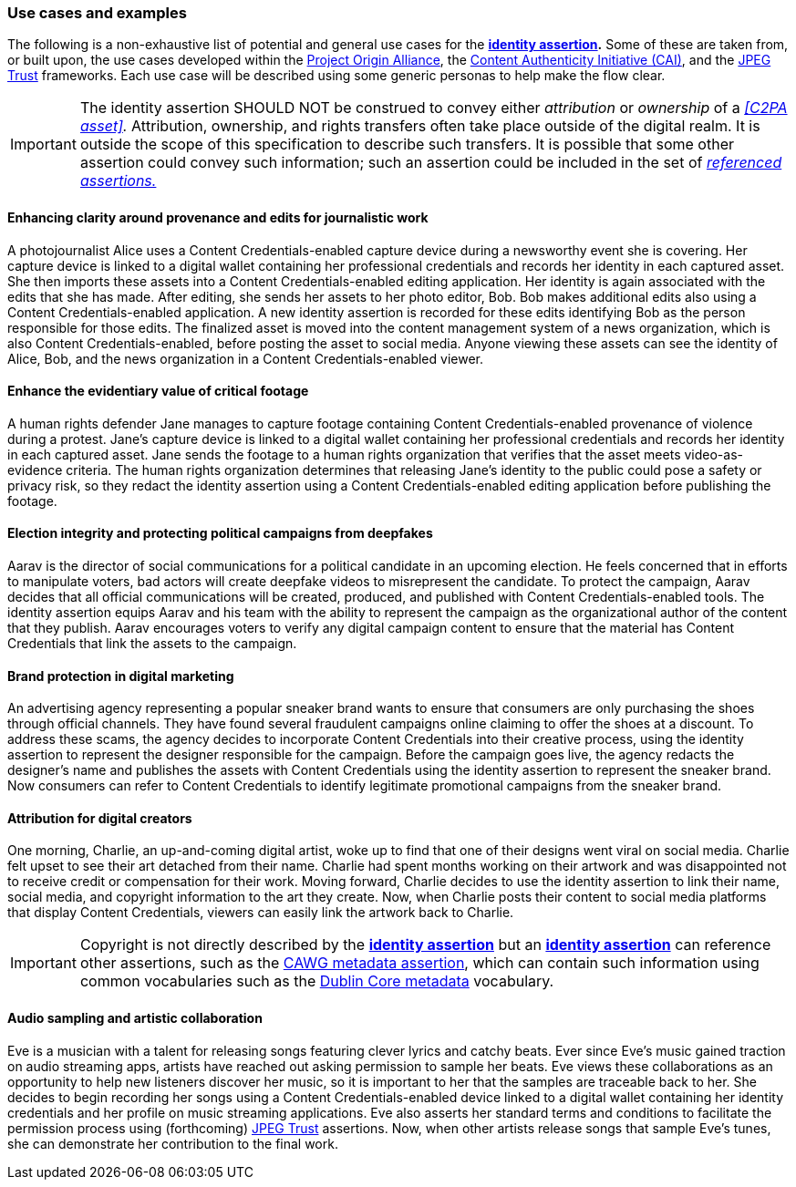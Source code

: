 === Use cases and examples

The following is a non-exhaustive list of potential and general use cases for the *<<_identity_assertion,identity assertion>>.* Some of these are taken from, or built upon, the use cases developed within the link:https://www.originproject.info/[Project Origin Alliance], the link:https://contentauthenticity.org/[Content Authenticity Initiative (CAI)], and the link:https://jpeg.org/jpegtrust/[JPEG Trust] frameworks. Each use case will be described using some generic personas to help make the flow clear.

IMPORTANT: The identity assertion SHOULD NOT be construed to convey either _attribution_ or _ownership_ of a _<<C2PA asset>>._ Attribution, ownership, and rights transfers often take place outside of the digital realm. It is outside the scope of this specification to describe such transfers. It is possible that some other assertion could convey such information; such an assertion could be included in the set of _<<_referenced_assertions,referenced assertions.>>_

==== Enhancing clarity around provenance and edits for journalistic work

A photojournalist Alice uses a Content Credentials-enabled capture device during a newsworthy event she is covering. Her capture device is linked to a digital wallet containing her professional credentials and records her identity in each captured asset. She then imports these assets into a Content Credentials-enabled editing application. Her identity is again associated with the edits that she has made. After editing, she sends her assets to her photo editor, Bob. Bob makes additional edits also using a Content Credentials-enabled application. A new identity assertion is recorded for these edits identifying Bob as the person responsible for those edits. The finalized asset is moved into the content management system of a news organization, which is also Content Credentials-enabled, before posting the asset to social media. Anyone viewing these assets can see the identity of Alice, Bob, and the news organization in a Content Credentials-enabled viewer.

==== Enhance the evidentiary value of critical footage

A human rights defender Jane manages to capture footage containing Content Credentials-enabled provenance of violence during a protest. Jane’s capture device is linked to a digital wallet containing her professional credentials and records her identity in each captured asset. Jane sends the footage to a human rights organization that verifies that the asset meets video-as-evidence criteria. The human rights organization determines that releasing Jane’s identity to the public could pose a safety or privacy risk, so they redact the identity assertion using a Content Credentials-enabled editing application before publishing the footage.

==== Election integrity and protecting political campaigns from deepfakes

Aarav is the director of social communications for a political candidate in an upcoming election. He feels concerned that in efforts to manipulate voters, bad actors will create deepfake videos to misrepresent the candidate. To protect the campaign, Aarav decides that all official communications will be created, produced, and published with Content Credentials-enabled tools. The identity assertion equips Aarav and his team with the ability to represent the campaign as the organizational author of the content that they publish. Aarav encourages voters to verify any digital campaign content to ensure that the material has Content Credentials that link the assets to the campaign.

==== Brand protection in digital marketing

An advertising agency representing a popular sneaker brand wants to ensure that consumers are only purchasing the shoes through official channels. They have found several fraudulent campaigns online claiming to offer the shoes at a discount. To address these scams, the agency decides to incorporate Content Credentials into their creative process, using the identity assertion to represent the designer responsible for the campaign. Before the campaign goes live, the agency redacts the designer’s name and publishes the assets with Content Credentials using the identity assertion to represent the sneaker brand. Now consumers can refer to Content Credentials to identify legitimate promotional campaigns from the sneaker brand.

==== Attribution for digital creators

One morning, Charlie, an up-and-coming digital artist, woke up to find that one of their designs went viral on social media. Charlie felt upset to see their art detached from their name. Charlie had spent months working on their artwork and was disappointed not to receive credit or compensation for their work. Moving forward, Charlie decides to use the identity assertion to link their name, social media, and copyright information to the art they create. Now, when Charlie posts their content to social media platforms that display Content Credentials, viewers can easily link the artwork back to Charlie.

IMPORTANT: Copyright is not directly described by the *<<_identity_assertion,identity assertion>>* but an *<<_identity_assertion,identity assertion>>* can reference other assertions, such as the link:https://cawg.io/metadata/[CAWG metadata assertion], which can contain such information using common vocabularies such as the link:https://www.dublincore.org/resources/glossary/dublin_core/[Dublin Core metadata] vocabulary.

==== Audio sampling and artistic collaboration

Eve is a musician with a talent for releasing songs featuring clever lyrics and catchy beats. Ever since Eve’s music gained traction on audio streaming apps, artists have reached out asking permission to sample her beats. Eve views these collaborations as an opportunity to help new listeners discover her music, so it is important to her that the samples are traceable back to her. She decides to begin recording her songs using a Content Credentials-enabled device linked to a digital wallet containing her identity credentials and her profile on music streaming applications. Eve also asserts her standard terms and conditions to facilitate the permission process using (forthcoming) link:https://jpeg.org/jpegtrust/[JPEG Trust] assertions. Now, when other artists release songs that sample Eve’s tunes, she can demonstrate her contribution to the final work.
